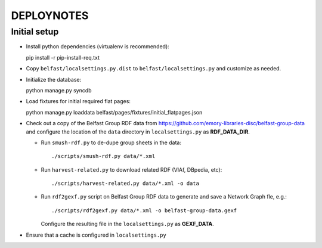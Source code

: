 .. _DEPLOYNOTES:

DEPLOYNOTES
===========

Initial setup
-------------

* Install python dependencies (virtualenv is recommended)::

  pip install -r pip-install-req.txt

* Copy ``belfast/localsettings.py.dist`` to ``belfast/localsettings.py``
  and customize as needed.

* Initialize the database::

  python manage.py syncdb

* Load fixtures for initial required flat pages::

  python manage.py loaddata belfast/pages/fixtures/initial_flatpages.json

* Check out a copy of the Belfast Group RDF data from
  https://github.com/emory-libraries-disc/belfast-group-data
  and configure the location of the ``data`` directory
  in ``localsettings.py`` as **RDF_DATA_DIR**.

  * Run ``smush-rdf.py`` to de-dupe group sheets in the data::

      ./scripts/smush-rdf.py data/*.xml

  * Run ``harvest-related.py`` to download related RDF (VIAf, DBpedia, etc)::

      ./scripts/harvest-related.py data/*.xml -o data

  * Run ``rdf2gexf.py`` script on Belfast Group RDF data to
    generate and save a Network Graph fle, e.g.::

      ./scripts/rdf2gexf.py data/*.xml -o belfast-group-data.gexf

    Configure the resulting file in the ``localsettings.py``
    as **GEXF_DATA**.

* Ensure that a cache is configured in ``localsettings.py``


